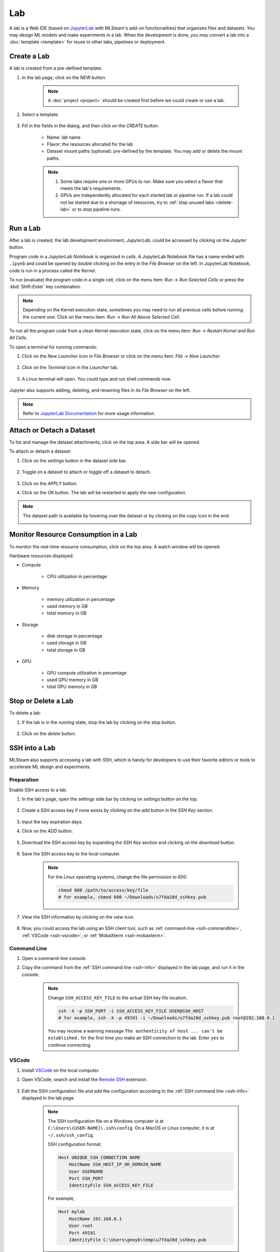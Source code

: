 ##########
Lab
##########

A lab is a Web IDE (based on `JupyterLab <https://jupyter.org/>`_ with MLSteam's add-on functionalities) that organizes files and datasets.
You may design ML models and make experiments in a lab.
When the development is done, you may convert a lab into a :doc:`template <template>`
for reuse in other labs, pipelines or deployment.

Create a Lab
============

A lab is created from a pre-defined template.

#) In the lab page, click on the *NEW* button.

    .. note::
        A :doc:`project <project>` should be created first before we could create or use a lab.

#) Select a template.

    .. image:: /_static/imgs/user/get_started/add_lab_1.png
        :width: 600

#) Fill in the fields in the dialog, and then click on the *CREATE* button.

    * Name: lab name
    * Flavor: the resources allocated for the lab
    * Dataset mount paths (optional): pre-defined by the template. You may add or delete the mount paths.

    .. note::
        #) Some labs require one or more GPUs to run. Make sure you select a flavor that meets the lab's requirements.
        #) GPUs are independently allocated for each started lab or pipeline run.
           If a lab could not be started due to a shortage of resources, try to :ref:`stop unused labs <delete-lab>` or to stop pipeline runs.


Run a Lab
=========

After a lab is created, the lab development environment, *JupyterLab*,
could be accessed by clicking on the *Jupyter* button.

.. image:: /_static/imgs/user/lab/goto_jupyter.png
    :width: 480

Program code in a *JupyterLab Notebook* is organized in *cells*.
A JupyterLab Notebook file has a name ended with ``.ipynb``
and could be opened by double clicking on the entry in the *File Browser* on the left.
In JupyterLab Notebook, code is run in a process called the Kernel.

To run (evaluate) the program code in a single cell,
click on the menu item: *Run* → *Run Selected Cells* or press the :kbd:`Shift-Enter` key combination.

.. note::
    Depending on the Kernel execution state, sometimes you may need to run all previous cells before running the current one.
    Click on the menu item: *Run* → *Run All Above Selected Cell*.

To run all the program code from a clean Kernel execution state,
click on the menu item: *Run* → *Restart Kernel and Run All Cells*.

.. image:: /_static/imgs/user/get_started/run_lab_3a.png
    :width: 600

.. _open-web-terminal:

To open a terminal for running commands:

#) Click on the *New Launcher* icon in *File Browser* or click on the menu item: *File* → *New Launcher*.

    .. image:: /_static/imgs/user/lab/btn_new_launcher.png

#) Click on the *Terminal* icon in the *Launcher* tab.

    .. image:: /_static/imgs/user/lab/open_terminal_1.png
        :width: 600

#) A Linux terminal will open. You could type and run shell commands now.

    .. image:: /_static/imgs/user/lab/open_terminal_2.png
        :width: 600

Jupyter also supports adding, deleting, and renaming files in its *File Browser* on the left.

.. note::
    Refer to `JupyterLab Documentation <https://jupyterlab.readthedocs.io/en/stable/index.html>`_ for more usage information.

Attach or Detach a Dataset
==========================

To list and manage the dataset attachments, click on the top area. A side bar will be opened.

.. image:: /_static/imgs/user/lab/view_attached_datasets.png
    :width: 600

To attach or detach a dataset:

#) Click on the *settings* button in the dataset side bar.

    .. image:: /_static/imgs/common/btn_settings.png

#) Toggle on a dataset to attach or toggle off a dataset to detach.

    .. image:: /_static/imgs/user/lab/set_dataset_attachments_1.png
        :width: 480

#) Click on the *APPLY* button.
#) Click on the *OK* button. The lab will be restarted to apply the new configuration.

    .. image:: /_static/imgs/user/lab/set_dataset_attachments_2.png
        :width: 300

.. note::
    The dataset path is available by hovering over the dataset or by clicking on the *copy* icon in the end.

    .. image:: /_static/imgs/user/lab/view_dataset_path.png
        :width: 300

Monitor Resource Consumption in a Lab
=====================================

To monitor the real-time resource consumption, click on the top area. A watch window will be opened.

.. image:: /_static/imgs/user/get_started/run_lab_6.png
    :width: 600

Hardware resources displayed:

* Compute

    * CPU utilization in percentage

* Memory

    * memory utilization in percentage
    * used memory in GB
    * total memory in GB

* Storage

    * disk storage in percentage
    * used storage in GB
    * total storage in GB

* GPU

    * GPU compute utilization in percentage
    * used GPU memory in GB
    * total GPU memory in GB

.. _delete-lab:

Stop or Delete a Lab
====================

To delete a lab:

#) If the lab is in the *running* state, stop the lab by clicking on the *stop* button.

    .. image:: /_static/imgs/user/lab/stop_lab_1.png
        :width: 480

#) Click on the *delete* button.

    .. image:: /_static/imgs/user/lab/stop_lab_2.png
        :width: 480

.. _ssh-into-lab:

SSH into a Lab
==============

MLSteam also supports accessing a lab with SSH,
which is handy for developers to use their favorite editors or tools to accelerate ML design and experiments.

Preparation
-----------

Enable SSH access to a lab.

#) In the lab's page, open the settings side bar by clicking on *settings* button on the top.

    .. image:: /_static/imgs/common/btn_settings_3.png

#) Create a SSH access key if none exists by clicking on the *add* button in the *SSH Key* section.

    .. image:: /_static/imgs/common/btn_add.png

#) Input the key expiration days.
#) Click on the *ADD* button.

    .. image:: /_static/imgs/user/lab/add_ssh_key_1.png
        :width: 300

#) Download the SSH access key by expanding the *SSH Key* section and clicking on the *download* button.

    .. image:: /_static/imgs/common/btn_download.png

#) Save the SSH access key to the local computer.

    .. image:: /_static/imgs/user/lab/add_ssh_key_2.png
        :width: 480

    .. note::
        For the *Linux* operating systems, change the file permission to `600`.

        .. code-block:: shell

            chmod 600 /path/to/access/key/file
            # for example, chmod 600 ~/Downloads/u7fda28d_sshkey.pub

   .. _ssh-info:

#) View the SSH information by clicking on the *view* icon.

    .. image:: /_static/imgs/user/lab/add_ssh_key_3.png
        :width: 300

    .. image:: /_static/imgs/user/lab/add_ssh_key_4.png
        :width: 300

#) Now, you could access the lab using an SSH client tool,
   such as :ref:`command-line <ssh-commandline>`, :ref:`VSCode <ssh-vscode>`,
   or :ref:`MobaXterm <ssh-mobaxterm>`.

.. _ssh-commandline:

Command Line
------------

#) Open a command-line console.
#) Copy the command from the :ref:`SSH command line <ssh-info>` displayed in the lab page,
   and run it in the console.

    .. note::
        Change ``SSH_ACCESS_KEY_FILE`` to the actual SSH key file location.

        .. code-block:: shell

            ssh -X -p SSH_PORT -i SSH_ACCESS_KEY_FILE USER@SSH_HOST
            # for example, ssh -X -p 49191 -i ~/Downloads/u7fda28d_sshkey.pub root@192.168.0.1

        You may receive a warning message ``The authenticity of host ... can't be established.``
        for the first time you make an SSH connection to the lab. Enter ``yes`` to continue connecting.

.. _ssh-vscode:

VSCode
------

#) Install `VSCode <https://code.visualstudio.com/Download>`_ on the local computer.
#) Open VSCode, search and install the `Remote SSH <https://code.visualstudio.com/docs/remote/ssh>`_ extension.

    .. image:: /_static/imgs/user/lab/install_vscode_remote_ssh.png
        :width: 480

#) Edit the SSH configuration file and add the configuration
   according to the :ref:`SSH command line <ssh-info>` displayed in the lab page.

    .. image:: /_static/imgs/user/lab/add_ssh_key_5.png
        :width: 480

    .. note::
        The SSH configuration file on a Windows computer is at ``C:\Users\{USER-NAME}\.ssh\config``.
        On a MacOS or Linux computer, it is at ``~/.ssh/ssh_config``.

        SSH configuration format:

        .. code-block::

            Host UNIQUE_SSH_CONNECTION_NAME
                HostName SSH_HOST_IP_OR_DOMAIN_NAME
                User USERNAME
                Port SSH_PORT
                IdentityFile SSH_ACCESS_KEY_FILE

        For example,

        .. code-block::

            Host mylab
                HostName 192.168.0.1
                User root
                Port 49191
                IdentityFile C:\Users\geoyb\temp\u7fda28d_sshkey.pub

#) In VSCode, open the *Remote Explorer* panel on the left.

    .. image:: /_static/imgs/user/lab/open_ssh_vscode_1.png
        :width: 480

    .. note::
        If the SSH host has not been displayed, refresh the list by clicking on the *refresh* button.

#) Connect to the SSH host by clicking on the *connection* button. This will open a new VSCode window.

    .. image:: /_static/imgs/user/lab/open_ssh_vscode_2.png
        :width: 480

#) Answer the questions from VSCode on opening the remote host:

    #) Select platform of the remote host: ``Linux``
    #) Are you sure you want to continue? ``Continue``

    .. image:: /_static/imgs/user/lab/open_ssh_vscode_3.png
        :width: 480

#) Wait while VSCode is initializing the remote host.
#) Finally, open the terminal by clicking on the menu item:
   *Terminal* → *New Terminal*
#) Now, you could run commands in the lab through the terminal.

    .. image:: /_static/imgs/user/lab/open_ssh_vscode_4.png
        :width: 480

.. _ssh-mobaxterm:

MobaXterm
---------

Windows users may also use `MobaXterm <https://mobaxterm.mobatek.net/download.html>`_
to make SSH connection.

.. note::
    In session settings, specify ``SSH_HOST``, ``USERNAME``, ``SSH_PORT``, ``X11 forwarding``,
    and ``SSH_ACCESS_KEY`` according to the :ref:`SSH command line <ssh-info>` displayed in the lab page.

    .. image:: /_static/imgs/user/lab/set_x_forward_1.png
        :width: 480

.. _lab-hyperparameter-tuning:

Hyperparameter Tuning by Submitting Tracks
==========================================

To run ML experiments with a set a hyperparameters:

#) Create/modify ``mlsteam.yml`` file in the ``/mlsteam/lab`` directory.
#) ``command`` field is required. Define ``params`` fields to serve as hyperparameters
   to be appended to the command (values can be adjusted later).

    .. image:: /_static/imgs/user/lab/tune_parms_mlsteam_yml.png
        :width: 600

#) In the lab page, click on the *hyperparameter* icon in the top area.
#) Fill in the parameters to use in the sidebar.

    .. image:: /_static/imgs/user/lab/tune_parms_1.png
        :width: 600

    .. note::
        You could provide multiple parameter values delimited by commas.

#) Click on the *Submit* menu item to submit the experiments as *jobs*.

    .. image:: /_static/imgs/user/lab/tune_parms_2.png
        :width: 600

#) Click on the *SUBMIT* button.

    .. image:: /_static/imgs/user/lab/tune_parms_3.png
        :width: 480

#) A new browser window will open, which shows the submitted *jobs* as :doc:`tracks <track>`.

    .. image:: /_static/imgs/user/lab/tune_parms_4.png
        :width: 600

    .. note::
        Each combination of the parameter values is used to the ML experiment with a track.

        In the above example,
        ``batch_size`` is given 2 values (*16* and *32*),
        ``epochs`` given 3 values (*3*, *5*, and *10*),
        and ``optimizer`` given 1 value (*SGD*),
        so there are *6* (= 2 * 3 * 1) tracks in total.

#) The parameter values used and other logged data could be observed by clicking into a track.

    .. image:: /_static/imgs/user/lab/tune_parms_5.png
        :width: 480

    .. note::
        Refer to the :doc:`track <track>` documentation for the concepts of track.


Troubleshooting & FAQs
======================

.. contents:: Contents
    :depth: 1
    :local:
    :backlinks: none

Q: How to run Linux commands in a Lab?
---------------------------------------

Yes, three methods are available:

#) :ref:`Open a JupyterLab Web terminal <open-web-terminal>` and run commands in MLSteam.
#) Open an independent Web terminal by clicking on the *terminal* button for the lab.

    .. image:: /_static/imgs/user/lab/open_independent_terminal_1.png
        :width: 480

    .. image:: /_static/imgs/user/lab/open_independent_terminal_2.png
        :width: 600

#) :ref:`Set up SSH access <ssh-into-lab>` to the lab
   and run commands with your favorite tools on the local computer,
   such as an SSH client or *VSCode*.

Q: How to view the ML program and run the experiments on the local computer?
-----------------------------------------------------------------------------

MLSteam includes a powerful Jupyter-based interface for
viewing, editing, and running the ML programs.

However, if you prefer using a handy tool on the local computer.
You could do so by :ref:`setting up SSH access <ssh-into-lab>` to the lab.
The lab files are under the ``/mlsteam`` directory.

The instructions below are for *VSCode*.

To view and edit files in the lab:

#) Open the *Explorer* panel on the left.
#) Click on the *Open Folder* button.

    .. image:: /_static/imgs/user/lab/view_remote_files_vscode_1.png
        :width: 600

#) Go to the ``/mlsteam`` directory and click on the *OK* button.

    .. image:: /_static/imgs/user/lab/view_remote_files_vscode_2.png
        :width: 480

#) Click on the *Trust Folder & Continue* button.

    .. image:: /_static/imgs/user/lab/view_remote_files_vscode_3.png
        :width: 300

#) Then, you could view and edit the files in usual way.

    .. image:: /_static/imgs/user/lab/view_remote_files_vscode_4.png
        :width: 600

    .. note::
        #) *VSCode* access the files *remotely*. The files are still saved in the MLSteam system.
        #) You may install *Python extension for Visual Studio Code* to use the advanced features for Python files.
        #) It is possible to view, edit, and run a *JupyterLab Notebook program* in *VSCode*
           when the relevant extensions are installed.
           However, such a feature, provided by the  *VSCode* community, is currently unstable.
           It is suggested using the MLSteam's *JupyterLab* Web interface to deal with *JupyterLab Notebook programs* directly.

Q: How to add Jupyter support in a lab?
---------------------------------------

To add Jupyter support in a lab:

#) Ensure JupyterLab is installed.

    In the lab's terminal, run the following command:

    .. code-block:: shell

        jupyter lab --version

    If the command fails, install the latest version of JupyterLab by

    .. code-block:: shell

        pip3 install jupyterlab

#) Change the lab's start type.

    #) In the lab's page, open the settings side bar by clicking on *settings* button on the top.

        .. image:: /_static/imgs/common/btn_settings_3.png

    #) Expand the *Start Type* section in the side bar and click on the *settings* button.

        .. image:: /_static/imgs/user/lab/set_start_type_1.png
            :width: 300

    #) In the popped up dialog, select the start type option *Jupyter + Terminal*, and click on the *Update* button.
       The lab will be restarted with the new start type settings. You could then access Jupyter.

       .. note::
        If the lab fails to start after you update the settings, repeat the above steps and change the start type
        back to *Terminal*, and it should be able to start again. You may check the JupyterLab installation through
        the lab's terminal.

Q: How to change the type of GPU used in a lab?
-----------------------------------------------

It is achieved through changing the flavor of a lab.

#) Ensure the flavor for the target GPU type exists.

   .. note::
      A flavor could be :ref:`created <management-flavor>` in the management page.

#) Open the *JupyterLab* for the lab.
#) Open the settings side bar by clicking on the *settings* button on the top.

    .. image:: /_static/imgs/common/btn_settings_3.png

#) Expand the *Specification* section in the side bar and click on the *settings* button.

    .. image:: /_static/imgs/user/lab/set_flavor_1.png
        :width: 300

#) Select the flavor with the target GPU.
#) Click on the *UPDATE* button.

    .. image:: /_static/imgs/user/lab/set_flavor_2.png
        :width: 300

#) Click on the *OK* button. The lab will run on the selected GPU type after a restart.

Q: How to access other Web services running in a lab?
-----------------------------------------------------

To access the services in a lab, export the corresponding port(s) with *proxy*:

#) Click on the *settings* button.
#) Expand the *Proxy* section in the side bar and click on the *add* button.

    .. image:: /_static/imgs/user/lab/add_proxy_1.png
        :width: 600

#) Fill in the port the service is running on.
#) Click on the *ADD* button.

    .. image:: /_static/imgs/user/lab/add_proxy_2.png
        :width: 300

    .. note::
        Repeat the port adding steps for each port needed in accessing the service.

#) The mapping between service ports and exposed ports are displayed.
   You could now access the service with URL ``{MLSteam address}:{Exposed port}``.

    .. image:: /_static/imgs/user/lab/add_proxy_3.png
        :width: 300

    .. image:: /_static/imgs/user/lab/add_proxy_4.png
        :width: 480

Q: How to avoid other programs from sharing the GPU card(s) used in my lab?
---------------------------------------------------------------------------

By default, a GPU card may be shared among running of programs,
which is possible in situations where multiple running programs are using GPUs in the lab,
or where other programs on the host machine (not managed by MLSteam) are using the same GPUs.
Sharing a GPU card would enhance the GPU utilization
but may also affect the amount of GPU resources (such as GPU computation cores or GPU memory)
available for a single running program.

It is possible to restrict how a GPU device is used by setting the *accelerator compute mode*.

#) Click on the *settings* button.
#) Expand the *Configuration* section in the side bar and open the *Accelerator Mode* menu.

    .. image:: /_static/imgs/user/lab/set_accelerator_mode_1.png
        :width: 300

#) Select the *accelerator compute mode*. Available modes:

        * *default*: multiple processes can use the GPU device at the same time
        * *exclusive_process*: only one process can use the GPU device at the same time
        * *prohibited*: no processes can use the GPU device

        .. note::
            A *process* could be roughly thought of as a running program.
            Each running program has a process;
            sometimes a running program may have multiple processes, though.

Q: How to increase the shared memory size in the lab?
-----------------------------------------------------

Some programs require more shared memory,
especially those that communicate heavily between processes with shared memory buffer,
or those that use many GPU cores and consume lots of data.

To increase (or decrease) the shared memory size in a lab:

#) Click on the *settings* button.
#) Expand the *Configuration* section in the side bar and fill in the *Shared Memory* field.

    .. image:: /_static/imgs/user/lab/set_shared_memory_1.png
        :width: 300

    .. note::
        The shared memory size is in ``GB`` and should be a positive integer.

#) The lab will be restarted with the new setting.

Q: How to access Linux Graphics User Interface (X Window System) applications installed in the lab?
---------------------------------------------------------------------------------------------------

To run a Linux application and access it at the local desktop environment:

#) :ref:`Set up SSH access <ssh-into-lab>` to the lab.

    #) Add an SSH access key in the lab if none exists.
    #) Download the SSH access key and save it at client side.
    #) (Linux or macOS users) Change the file permission mode for the SSH access key.
    #) Copy the SSH access command.

#) Connect to the lab from the client side.

    Run the SSH access command (copied from the previous step) in a :ref:`commandline console <ssh-commandline>`,
    or with a user-friendly software such as :ref:`MobaXterm <ssh-mobaxterm>`.

#) Now, you may run the desired Linux application through the SSH connection at client side,
   and the window will be displayed at client side.

    .. image:: /_static/imgs/user/lab/set_x_forward_2.png
        :width: 480
